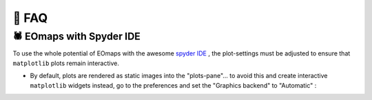 👀 FAQ
=======

🕷 EOmaps with Spyder IDE
-------------------------

To use the whole potential of EOmaps with the awesome `spyder IDE <https://www.spyder-ide.org>`_  ,
the plot-settings must be adjusted to ensure that ``matplotlib`` plots remain interactive.

- By default, plots are rendered as static images into the "plots-pane"... to avoid this and create
  interactive ``matplotlib`` widgets instead, go to the preferences and set the "Graphics backend" to "Automatic" :

.. image:: _static/spyder_preferences.png
